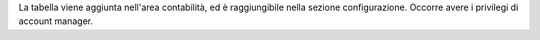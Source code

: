 La tabella viene aggiunta nell'area contabilità, ed è raggiungibile nella
sezione configurazione. Occorre avere i privilegi di account manager.
